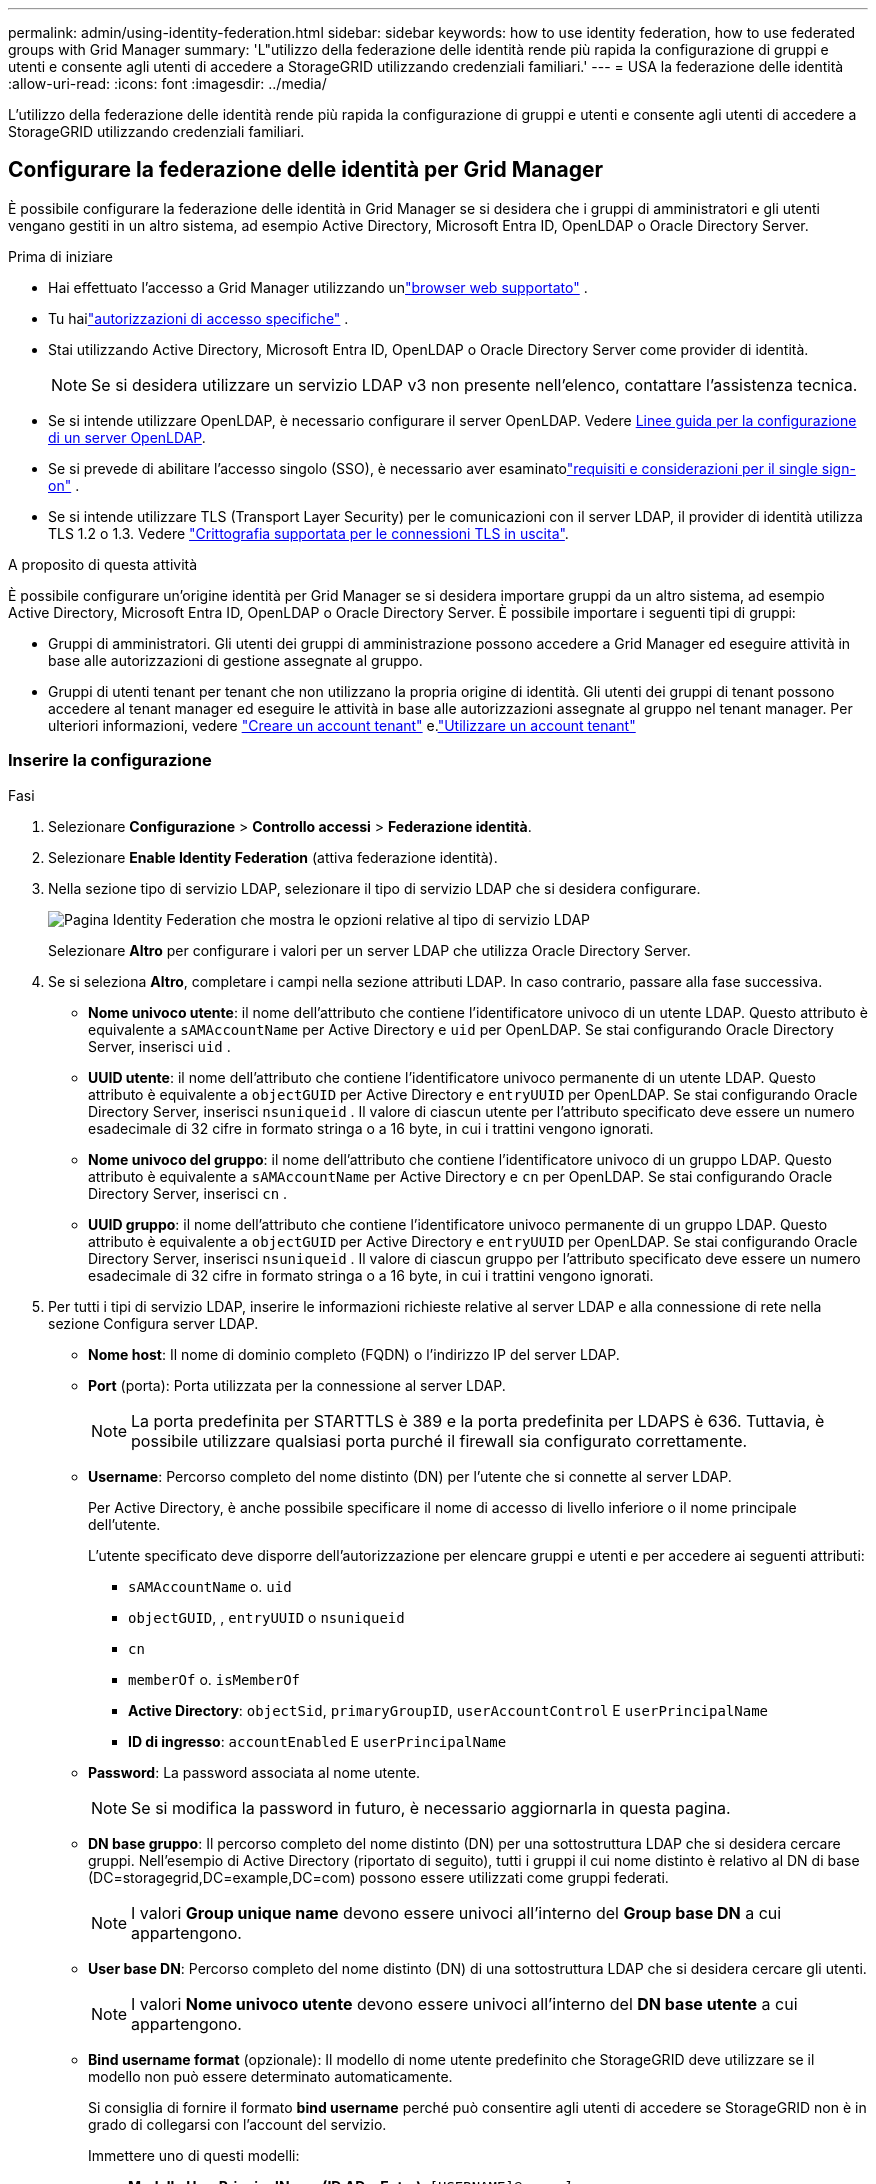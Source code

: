 ---
permalink: admin/using-identity-federation.html 
sidebar: sidebar 
keywords: how to use identity federation, how to use federated groups with Grid Manager 
summary: 'L"utilizzo della federazione delle identità rende più rapida la configurazione di gruppi e utenti e consente agli utenti di accedere a StorageGRID utilizzando credenziali familiari.' 
---
= USA la federazione delle identità
:allow-uri-read: 
:icons: font
:imagesdir: ../media/


[role="lead"]
L'utilizzo della federazione delle identità rende più rapida la configurazione di gruppi e utenti e consente agli utenti di accedere a StorageGRID utilizzando credenziali familiari.



== Configurare la federazione delle identità per Grid Manager

È possibile configurare la federazione delle identità in Grid Manager se si desidera che i gruppi di amministratori e gli utenti vengano gestiti in un altro sistema, ad esempio Active Directory, Microsoft Entra ID, OpenLDAP o Oracle Directory Server.

.Prima di iniziare
* Hai effettuato l'accesso a Grid Manager utilizzando unlink:../admin/web-browser-requirements.html["browser web supportato"] .
* Tu hailink:admin-group-permissions.html["autorizzazioni di accesso specifiche"] .
* Stai utilizzando Active Directory, Microsoft Entra ID, OpenLDAP o Oracle Directory Server come provider di identità.
+

NOTE: Se si desidera utilizzare un servizio LDAP v3 non presente nell'elenco, contattare l'assistenza tecnica.

* Se si intende utilizzare OpenLDAP, è necessario configurare il server OpenLDAP. Vedere <<Linee guida per la configurazione di un server OpenLDAP>>.
* Se si prevede di abilitare l'accesso singolo (SSO), è necessario aver esaminatolink:requirements-for-sso.html["requisiti e considerazioni per il single sign-on"] .
* Se si intende utilizzare TLS (Transport Layer Security) per le comunicazioni con il server LDAP, il provider di identità utilizza TLS 1.2 o 1.3. Vedere link:supported-ciphers-for-outgoing-tls-connections.html["Crittografia supportata per le connessioni TLS in uscita"].


.A proposito di questa attività
È possibile configurare un'origine identità per Grid Manager se si desidera importare gruppi da un altro sistema, ad esempio Active Directory, Microsoft Entra ID, OpenLDAP o Oracle Directory Server.  È possibile importare i seguenti tipi di gruppi:

* Gruppi di amministratori. Gli utenti dei gruppi di amministrazione possono accedere a Grid Manager ed eseguire attività in base alle autorizzazioni di gestione assegnate al gruppo.
* Gruppi di utenti tenant per tenant che non utilizzano la propria origine di identità. Gli utenti dei gruppi di tenant possono accedere al tenant manager ed eseguire le attività in base alle autorizzazioni assegnate al gruppo nel tenant manager. Per ulteriori informazioni, vedere link:creating-tenant-account.html["Creare un account tenant"] e.link:../tenant/index.html["Utilizzare un account tenant"]




=== Inserire la configurazione

.Fasi
. Selezionare *Configurazione* > *Controllo accessi* > *Federazione identità*.
. Selezionare *Enable Identity Federation* (attiva federazione identità).
. Nella sezione tipo di servizio LDAP, selezionare il tipo di servizio LDAP che si desidera configurare.
+
image::../media/ldap_service_type.png[Pagina Identity Federation che mostra le opzioni relative al tipo di servizio LDAP]

+
Selezionare *Altro* per configurare i valori per un server LDAP che utilizza Oracle Directory Server.

. Se si seleziona *Altro*, completare i campi nella sezione attributi LDAP. In caso contrario, passare alla fase successiva.
+
** *Nome univoco utente*: il nome dell'attributo che contiene l'identificatore univoco di un utente LDAP.  Questo attributo è equivalente a `sAMAccountName` per Active Directory e `uid` per OpenLDAP.  Se stai configurando Oracle Directory Server, inserisci `uid` .
** *UUID utente*: il nome dell'attributo che contiene l'identificatore univoco permanente di un utente LDAP.  Questo attributo è equivalente a `objectGUID` per Active Directory e `entryUUID` per OpenLDAP.  Se stai configurando Oracle Directory Server, inserisci `nsuniqueid` .  Il valore di ciascun utente per l'attributo specificato deve essere un numero esadecimale di 32 cifre in formato stringa o a 16 byte, in cui i trattini vengono ignorati.
** *Nome univoco del gruppo*: il nome dell'attributo che contiene l'identificatore univoco di un gruppo LDAP.  Questo attributo è equivalente a `sAMAccountName` per Active Directory e `cn` per OpenLDAP.  Se stai configurando Oracle Directory Server, inserisci `cn` .
** *UUID gruppo*: il nome dell'attributo che contiene l'identificatore univoco permanente di un gruppo LDAP.  Questo attributo è equivalente a `objectGUID` per Active Directory e `entryUUID` per OpenLDAP.  Se stai configurando Oracle Directory Server, inserisci `nsuniqueid` .  Il valore di ciascun gruppo per l'attributo specificato deve essere un numero esadecimale di 32 cifre in formato stringa o a 16 byte, in cui i trattini vengono ignorati.


. Per tutti i tipi di servizio LDAP, inserire le informazioni richieste relative al server LDAP e alla connessione di rete nella sezione Configura server LDAP.
+
** *Nome host*: Il nome di dominio completo (FQDN) o l'indirizzo IP del server LDAP.
** *Port* (porta): Porta utilizzata per la connessione al server LDAP.
+

NOTE: La porta predefinita per STARTTLS è 389 e la porta predefinita per LDAPS è 636. Tuttavia, è possibile utilizzare qualsiasi porta purché il firewall sia configurato correttamente.

** *Username*: Percorso completo del nome distinto (DN) per l'utente che si connette al server LDAP.
+
Per Active Directory, è anche possibile specificare il nome di accesso di livello inferiore o il nome principale dell'utente.

+
L'utente specificato deve disporre dell'autorizzazione per elencare gruppi e utenti e per accedere ai seguenti attributi:

+
*** `sAMAccountName` o. `uid`
*** `objectGUID`, , `entryUUID` o `nsuniqueid`
*** `cn`
*** `memberOf` o. `isMemberOf`
*** *Active Directory*: `objectSid`, `primaryGroupID`, `userAccountControl` E `userPrincipalName`
*** *ID di ingresso*: `accountEnabled` E `userPrincipalName`


** *Password*: La password associata al nome utente.
+

NOTE: Se si modifica la password in futuro, è necessario aggiornarla in questa pagina.

** *DN base gruppo*: Il percorso completo del nome distinto (DN) per una sottostruttura LDAP che si desidera cercare gruppi. Nell'esempio di Active Directory (riportato di seguito), tutti i gruppi il cui nome distinto è relativo al DN di base (DC=storagegrid,DC=example,DC=com) possono essere utilizzati come gruppi federati.
+

NOTE: I valori *Group unique name* devono essere univoci all'interno del *Group base DN* a cui appartengono.

** *User base DN*: Percorso completo del nome distinto (DN) di una sottostruttura LDAP che si desidera cercare gli utenti.
+

NOTE: I valori *Nome univoco utente* devono essere univoci all'interno del *DN base utente* a cui appartengono.

** *Bind username format* (opzionale): Il modello di nome utente predefinito che StorageGRID deve utilizzare se il modello non può essere determinato automaticamente.
+
Si consiglia di fornire il formato *bind username* perché può consentire agli utenti di accedere se StorageGRID non è in grado di collegarsi con l'account del servizio.

+
Immettere uno di questi modelli:

+
*** *Modello UserPrincipalName (ID AD e Entra)*: `[USERNAME]@_example_.com`
*** *Modello di nome di accesso di livello inferiore (ID AD e Entra)*: `_example_\[USERNAME]`
*** *Modello di nome distinto*: `CN=[USERNAME],CN=Users,DC=_example_,DC=com`
+
Includi *[NOME UTENTE]* esattamente come scritto.





. Nella sezione Transport Layer Security (TLS), selezionare un'impostazione di protezione.
+
** *Usa STARTTLS*: usa STARTTLS per proteggere le comunicazioni con il server LDAP.  Questa è l'opzione consigliata per Active Directory, OpenLDAP o Altro, ma non è supportata per Microsoft Entra ID.
** *Usa LDAPS*: l'opzione LDAPS (LDAP su SSL) utilizza TLS per stabilire una connessione al server LDAP.  È necessario selezionare questa opzione per Microsoft Entra ID.
** *Non utilizzare TLS*: il traffico di rete tra il sistema StorageGRID e il server LDAP non sarà protetto.  Questa opzione non è supportata per Microsoft Entra ID.
+

NOTE: L'utilizzo dell'opzione *Non utilizzare TLS* non è supportato se il server Active Directory impone la firma LDAP.  È necessario utilizzare STARTTLS o LDAPS.



. Se si seleziona STARTTLS o LDAPS, scegliere il certificato utilizzato per proteggere la connessione.
+
** *Usa certificato CA del sistema operativo*: Utilizza il certificato CA Grid predefinito installato sul sistema operativo per proteggere le connessioni.
** *Usa certificato CA personalizzato*: Utilizza un certificato di protezione personalizzato.
+
Se si seleziona questa impostazione, copiare e incollare il certificato di protezione personalizzato nella casella di testo del certificato CA.







=== Verificare la connessione e salvare la configurazione

Dopo aver inserito tutti i valori, è necessario verificare la connessione prima di salvare la configurazione. StorageGRID verifica le impostazioni di connessione per il server LDAP e il formato del nome utente BIND, se fornito.

.Fasi
. Selezionare *Test di connessione*.
. Se non hai fornito un formato di nome utente di associazione:
+
** Se le impostazioni di connessione sono valide, viene visualizzato il messaggio "Test connessione riuscito". Selezionare *Salva* per salvare la configurazione.
** Se le impostazioni di connessione non sono valide, viene visualizzato il messaggio "Impossibile stabilire la connessione di prova". Selezionare *Chiudi*. Quindi, risolvere eventuali problemi e verificare nuovamente la connessione.


. Se è stato fornito un formato BIND Username, inserire il nome utente e la password di un utente federato valido.
+
Ad esempio, inserire il proprio nome utente e la propria password. Non includere caratteri speciali nel nome utente, ad esempio @ o /.

+
image::../media/identity_federation_test_connection.png[Richiesta di federazione delle identità per validare il formato del nome utente BIND]

+
** Se le impostazioni di connessione sono valide, viene visualizzato il messaggio "Test connessione riuscito". Selezionare *Salva* per salvare la configurazione.
** Viene visualizzato un messaggio di errore se le impostazioni di connessione, il formato del nome utente BIND o il nome utente e la password di prova non sono validi. Risolvere eventuali problemi e verificare nuovamente la connessione.






== Forzare la sincronizzazione con l'origine dell'identità

Il sistema StorageGRID sincronizza periodicamente gruppi e utenti federati dall'origine dell'identità. È possibile forzare l'avvio della sincronizzazione se si desidera attivare o limitare le autorizzazioni utente il più rapidamente possibile.

.Fasi
. Vai alla pagina Identity Federation.
. Selezionare *Sync server* nella parte superiore della pagina.
+
Il processo di sincronizzazione potrebbe richiedere del tempo a seconda dell'ambiente in uso.

+

NOTE: L'avviso *errore di sincronizzazione federazione identità* viene attivato se si verifica un problema durante la sincronizzazione di utenti e gruppi federati dall'origine dell'identità.





== Disattiva la federazione delle identità

È possibile disattivare temporaneamente o permanentemente la federazione delle identità per gruppi e utenti.  Quando la federazione delle identità è disabilitata, non c'è comunicazione tra StorageGRID e l'origine dell'identità.  Tuttavia, tutte le impostazioni configurate vengono mantenute, consentendoti di riattivare facilmente la federazione delle identità in futuro.

.A proposito di questa attività
Prima di disattivare la federazione delle identità, è necessario tenere presente quanto segue:

* Gli utenti federati non potranno accedere.
* Gli utenti federati che hanno effettuato l'accesso manterranno l'accesso al sistema StorageGRID fino alla scadenza della sessione, ma non potranno accedere dopo la scadenza della sessione.
* La sincronizzazione tra il sistema StorageGRID e l'origine dell'identità non verrà eseguita e non verranno generati avvisi per gli account che non sono stati sincronizzati.
* La casella di controllo *Abilita federazione delle identità* è disabilitata se lo stato Single Sign-On (SSO) è *Abilitato* o *Modalità sandbox*.  Lo stato SSO nella pagina Single Sign-on deve essere *Disabilitato* prima di poter disabilitare la federazione delle identità. Vedere link:../admin/disabling-single-sign-on.html["Disattiva single sign-on"] .


.Fasi
. Vai alla pagina Identity Federation.
. Deselezionare la casella di controllo *Enable Identity Federation* (attiva federazione identità).




== Linee guida per la configurazione di un server OpenLDAP

Se si desidera utilizzare un server OpenLDAP per la federazione delle identità, è necessario configurare impostazioni specifiche sul server OpenLDAP.


CAUTION: Per le origini identità che non sono Active Directory o Microsoft Entra ID, StorageGRID non bloccherà automaticamente l'accesso S3 agli utenti disabilitati esternamente.  Per bloccare l'accesso S3, eliminare tutte le chiavi S3 dell'utente o rimuovere l'utente da tutti i gruppi.



=== MemberOf e refint overlay

Gli overlay memberof e refint devono essere attivati. Per ulteriori informazioni, vedere le istruzioni per la manutenzione dell'appartenenza al gruppo inverso nella http://www.openldap.org/doc/admin24/index.html["Documentazione di OpenLDAP: Guida per l'amministratore della versione 2.4"^].



=== Indicizzazione

È necessario configurare i seguenti attributi OpenLDAP con le parole chiave di indice specificate:

* `olcDbIndex: objectClass eq`
* `olcDbIndex: uid eq,pres,sub`
* `olcDbIndex: cn eq,pres,sub`
* `olcDbIndex: entryUUID eq`


Inoltre, assicurarsi che i campi indicati nella guida per Nome utente siano indicizzati per ottenere prestazioni ottimali.

Vedere le informazioni sulla manutenzione dell'appartenenza al gruppo inverso nella http://www.openldap.org/doc/admin24/index.html["Documentazione di OpenLDAP: Guida per l'amministratore della versione 2.4"^].
